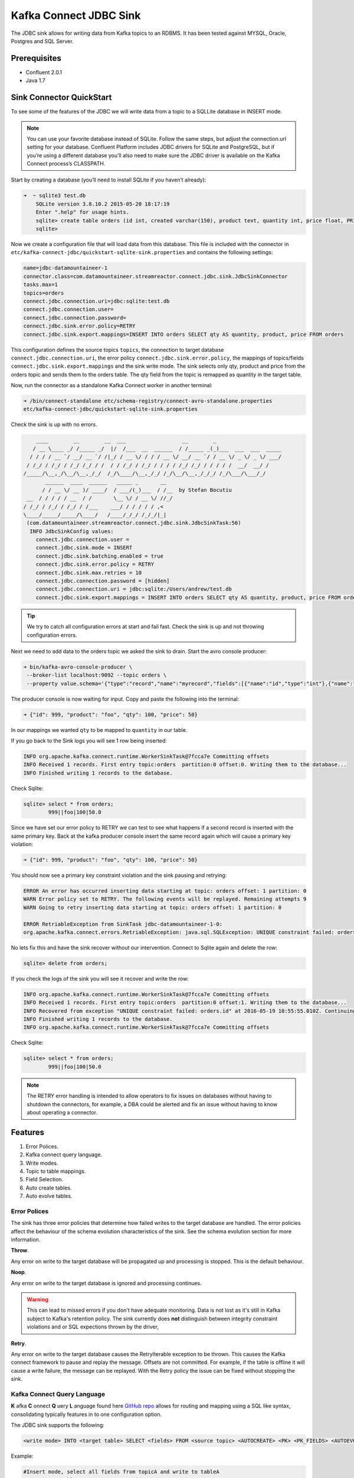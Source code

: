 Kafka Connect JDBC Sink
=======================

The JDBC sink allows for writing data from Kafka topics to an RDBMS. It has been tested against MYSQL, Oracle, Postgres
and SQL Server.

Prerequisites
-------------

-  Confluent 2.0.1
-  Java 1.7


Sink Connector QuickStart
-------------------------


To see some of the features of the JDBC we will write data from a topic to a SQLLite database in INSERT mode.

.. note::

    You can use your favorite database instead of SQLite. Follow the same steps, but adjust the connection.url setting
    for your database. Confluent Platform includes JDBC drivers for SQLite and PostgreSQL, but if you’re using a
    different database you’ll also need to make sure the JDBC driver is available on the Kafka Connect process’s
    CLASSPATH.

Start by creating a database (you’ll need to install SQLite if you haven’t already):

.. sourcecode:: bash

    ➜  ~ sqlite3 test.db
        SQLite version 3.8.10.2 2015-05-20 18:17:19
        Enter ".help" for usage hints.
        sqlite> create table orders (id int, created varchar(150), product text, quantity int, price float, PRIMARY KEY (id))
        sqlite>

Now we create a configuration file that will load data from this database. This file is included with the connector in
``etc/kafka-connect-jdbc/quickstart-sqlite-sink.properties`` and contains the following settings:

.. sourcecode:: bash

    name=jdbc-datamountaineer-1
    connector.class=com.datamountaineer.streamreactor.connect.jdbc.sink.JdbcSinkConnector
    tasks.max=1
    topics=orders
    connect.jdbc.connection.uri=jdbc:sqlite:test.db
    connect.jdbc.connection.user=
    connect.jdbc.connection.password=
    connect.jdbc.sink.error.policy=RETRY
    connect.jdbc.sink.export.mappings=INSERT INTO orders SELECT qty AS quantity, product, price FROM orders

This configuration defines the source topics ``topics``, the connection to target database  ``connect.jdbc.connection.uri``,
the error policy ``connect.jdbc.sink.error.policy``, the mappings of topics/fields ``connect.jdbc.sink.export.mappings``
and the sink write mode. The sink selects only qty, product and price from the orders topic and
sends them to the orders table.  The qty field from the topic is remapped as quantity in the target table.

Now, run the connector as a standalone Kafka Connect worker in another terminal:

.. sourcecode:: bash

    ➜ /bin/connect-standalone etc/schema-registry/connect-avro-standalone.properties
    etc/kafka-connect-jdbc/quickstart-sqlite-sink.properties

Check the sink is up with no errors.

.. sourcecode:: bash

        ____        __        __  ___                  __        _
       / __ \____ _/ /_____ _/  |/  /___  __  ______  / /_____ _(_)___  ___  ___  _____
      / / / / __ `/ __/ __ `/ /|_/ / __ \/ / / / __ \/ __/ __ `/ / __ \/ _ \/ _ \/ ___/
     / /_/ / /_/ / /_/ /_/ / /  / / /_/ / /_/ / / / / /_/ /_/ / / / / /  __/  __/ /
    /_____/\__,_/\__/\__,_/_/  /_/\____/\__,_/_/ /_/\__/\__,_/_/_/ /_/\___/\___/_/
           ______  ____  ______   _____ _       __
          / / __ \/ __ )/ ____/  / ___/(_)___  / /__  by Stefan Bocutiu
     __  / / / / / __  / /       \__ \/ / __ \/ //_/
    / /_/ / /_/ / /_/ / /___    ___/ / / / / / ,<
    \____/_____/_____/\____/   /____/_/_/ /_/_/|_|
     (com.datamountaineer.streamreactor.connect.jdbc.sink.JdbcSinkTask:56)
      INFO JdbcSinkConfig values:
        connect.jdbc.connection.user =
        connect.jdbc.sink.mode = INSERT
        connect.jdbc.sink.batching.enabled = true
        connect.jdbc.sink.error.policy = RETRY
        connect.jdbc.sink.max.retries = 10
        connect.jdbc.connection.password = [hidden]
        connect.jdbc.connection.uri = jdbc:sqlite:/Users/andrew/test.db
        connect.jdbc.sink.export.mappings = INSERT INTO orders SELECT qty AS quantity, product, price FROM orders

.. tip::

    We try to catch all configuration errors at start and fail fast. Check the sink is up and not throwing configuration
    errors.

Next we need to add data to the orders topic we asked the sink to drain. Start the avro console producer:

.. sourcecode:: bash

    ➜ bin/kafka-avro-console-producer \
     --broker-list localhost:9092 --topic orders \
     --property value.schema='{"type":"record","name":"myrecord","fields":[{"name":"id","type":"int"},{"name":"product", "type": "string"}, {"name":"qty", "type": "int"}, {"name":"price", "type": "float"}]}'

The producer console is now waiting for input. Copy and paste the following into the terminal:

.. sourcecode:: bash

    ➜ {"id": 999, "product": "foo", "qty": 100, "price": 50}

In our mappings we wanted ``qty`` to be mapped to ``quantity`` in our table.

If you go back to the Sink logs you will see 1 row being inserted:

.. sourcecode:: bash

    INFO org.apache.kafka.connect.runtime.WorkerSinkTask@7fcca7e Committing offsets
    INFO Received 1 records. First entry topic:orders  partition:0 offset:0. Writing them to the database...
    INFO Finished writing 1 records to the database.

Check Sqlite:

.. sourcecode:: bash

    sqlite> select * from orders;
            999||foo|100|50.0

Since we have set our error policy to RETRY we can test to see what happens if a second record is inserted with the same
primary key. Back at the kafka producer console insert the same record again which will cause a primary key violation:

.. sourcecode:: bash

    ➜ {"id": 999, "product": "foo", "qty": 100, "price": 50}


You should now see a primary key constraint violation and the sink pausing and retrying:

.. sourcecode:: bash

    ERROR An error has occurred inserting data starting at topic: orders offset: 1 partition: 0
    WARN Error policy set to RETRY. The following events will be replayed. Remaining attempts 9
    WARN Going to retry inserting data starting at topic: orders offset: 1 partition: 0

    ERROR RetriableException from SinkTask jdbc-datamountaineer-1-0:
    org.apache.kafka.connect.errors.RetriableException: java.sql.SQLException: UNIQUE constraint failed: orders.id

No lets fix this and have the sink recover without our intervention. Connect to Sqlite again and delete the row:

.. sourcecode:: bash

    sqlite> delete from orders;


If you check the logs of the sink you will see it recover and write the row:

.. sourcecode:: bash

    INFO org.apache.kafka.connect.runtime.WorkerSinkTask@7fcca7e Committing offsets
    INFO Received 1 records. First entry topic:orders  partition:0 offset:1. Writing them to the database...
    INFO Recovered from exception "UNIQUE constraint failed: orders.id" at 2016-05-19 10:55:55.010Z. Continuing to process...
    INFO Finished writing 1 records to the database.
    INFO org.apache.kafka.connect.runtime.WorkerSinkTask@7fcca7e Committing offsets

Check Sqlite:

.. sourcecode:: bash

    sqlite> select * from orders;
            999||foo|100|50.0


.. note::

    The RETRY error handling is intended to allow operators to fix issues on databases without having to shutdown the
    connectors, for example, a DBA could be alerted and fix an issue without having to know about operating a connector.


Features
--------

1. Error Polices.
2. Kafka connect query language.
3. Write modes.
4. Topic to table mappings.
5. Field Selection.
6. Auto create tables.
7. Auto evolve tables.

Error Polices
~~~~~~~~~~~~~

The sink has three error policies that determine how failed writes to the target database are handled. The error policies
affect the behaviour of the schema evolution characteristics of the sink. See the schema evolution section for more
information.

**Throw**.

Any error on write to the target database will be propagated up and processing is stopped. This is the default
behaviour.

**Noop**.

Any error on write to the target database is ignored and processing continues.

.. warning::

    This can lead to missed errors if you don't have adequate monitoring. Data is not lost as it's still in Kafka
    subject to Kafka's retention policy. The sink currently does **not** distinguish between integrity constraint
    violations and or SQL expections thrown by the driver,

**Retry**.

Any error on write to the target database causes the RetryIterable exception to be thrown. This causes the
Kafka connect framework to pause and replay the message. Offsets are not committed. For example, if the table is offline
it will cause a write failure, the message can be replayed. With the Retry policy the issue can be fixed without stopping
the sink.


Kafka Connect Query Language
~~~~~~~~~~~~~~~~~~~~~~~~~~~~

**K** afka **C** onnect **Q** uery **L** anguage found here `GitHub repo <https://github.com/datamountaineer/kafka-connector-query-language>`_
allows for routing and mapping using a SQL like syntax, consolidating typically features in to one configuration option.

The JDBC sink supports the following:

.. sourcecode:: bash

    <write mode> INTO <target table> SELECT <fields> FROM <source topic> <AUTOCREATE> <PK> <PK_FIELDS> <AUTOEVOLVE>

Example:

.. sourcecode:: sql

    #Insert mode, select all fields from topicA and write to tableA
    INSERT INTO tableA SELECT * FROM topicA

    #Insert mode, select 3 fields and rename from topicB and write to tableB
    INSERT INTO tableB SELECT x AS a, y AS b and z AS c FROM topicB

    #Insert mode, select all fields from topicC, auto create tableC and auto evolve, default pks will be created
    INSERT INTO tableC SELECT * FROM topicC AUTOCREATE AUTOEVOLVE

    #Upsert mode, select all fields from topicC, auto create tableC and auto evolve, use field1 and field2 as the primary keys
    UPSERT INTO tableC SELECT * FROM topicC AUTOCREATE PK field1, field2 AUTOEVOLVE

Write Modes
~~~~~~~~~~~

The sink supports both **insert** and **upsert** modes.  This mapping is set in the ``connect.jdbc.sink.export.mappings`` option.

**Insert**

Insert is the default write mode of the sink. Records are batched by the sink and inserted into the target tables wrapped
in a transaction. Any errors occurring during writes are delegated to the error handler defined by the ``connect.jdbc.error.policy``.

**Update**

In this mode the sink prepares upsert statements, the exact syntax is dependent on the target database. The SQL dialect
is obtained from the connection URI. When the sink tries to write, it executes the appropriate upsert statement.
For example, with MySQL it will use the
`ON DUPLICATE KEY <http://dev.mysql.com/doc/refman/5.7/en/insert-on-duplicate.html>`_ to apply an update if a primary
key constraint is violated. If the update fails the sink falls back to the error policy.

The following dialects and upsert statements are supported:

1.  MySQL - `ON DUPLICATE KEY <http://dev.mysql.com/doc/refman/5.7/en/insert-on-duplicate.html>`_
2.  ORACLE - `MERGE <https://docs.oracle.com/cd/B28359_01/server.111/b28286/statements_9016.htm>`_.
3.  MSSQL - `MERGE <https://msdn.microsoft.com/en-us/library/bb510625.aspx>`_.
4.  PostgreSQL - *9.5 and above.* `ON CONFLICT <http://www.postgresql.org/docs/9.5/static/sql-insert.html>`_.


.. note::

    Primary keys are required to be set on the target tables for upsert mode.

**Insert Idempotency**

Kafka currently provides at least once delivery semantics. Therefore, this mode may produce errors if unique constraints
have been implemented on the target tables. If the error policy has been set to NOOP then the sink will discard the error
and continue to process, however, it currently makes no attempt to distinguish violation of integrity constraints from other
SQLExceptions such as casting issues.

**Upsert Idempotency**

Kafka currently provides at least once delivery semantics and order is a guaranteed within partitions.

This mode will, if the same record is delivered twice to the sink, result in an idempotent write. The existing record
will be updated with the values of the second which are the same.

If records are delivered with the same field or group of fields that are used as the primary key on the target table,
but different values, the existing record in the target table will be updated.

Since records are delivered in the order they were written per partition the write is idempotent on failure or restart.
Redelivery produces the same result.


Topic Routing
~~~~~~~~~~~~~

The sink supports topic routing that allows mapping the messages from topics to a specific table. For example, map a
topic called "bloomberg_prices" to a table called "prices". This mapping is set in the ``connect.jdbc.sink.export.mappings``
option.

Example:

.. sourcecode:: sql

    //Select all
    INSERT INTO table1 SELECT * FROM topic1; INSERT INTO tableA SELECT * FROM topicC

.. tip::

    Explicit mapping of topics to tables is required. If not present the sink will not start and fail validation checks.

Field Selection
~~~~~~~~~~~~~~~

The JDBC sink supports field selection and mapping. This mapping is set in the ``connect.jdbc.sink.export.mappings`` option.


Examples:

.. sourcecode:: sql

    //Rename or map columns
    INSERT INTO table1 SELECT lst_price AS price, qty AS quantity FROM topicA

    //Select all
    INSERT INTO table1 SELECT * FROM topic1

.. tip:: Check you mappings to ensure the target columns exist.


.. warning::

    Field selection disables evolving the target table if the upstream schema in the Kafka topic changes. By specifying
    field mappings it is assumed the user is not interested in new upstream fields. For example they may be tapping into a
    pipeline for a Kafka stream job and not be intended as the final recipient of the stream.

    If you chose field selection you must include the primary key fields otherwise the insert will fail.

Auto Create Tables
~~~~~~~~~~~~~~~~~~

The sink supports auto creation of tables for each topic.

Any table auto created will have primary keys added. These can either be user specified fields from the topic schema or 3 default
columns set by the sink. If the defaults are requested the sink creates 3 columns, **__connect_topic**, **__connect_partition** and
**__connect_offset**. These columns are set as primary keys and used as such in insert and upsert modes. They are filled with the
topic name, partition and offset of the record they came from.

This mapping is set in the ``connect.jdbc.sink.export.mappings`` option.


Examples

.. sourcecode:: sql

    //AutoCreate the target table
    INSERT INTO table SELECT * FROM topic AUTOCREATE

    //AuoCreate the target table with USER defined PKS from the record
    INSERT INTO table SELECT * FROM topic AUTOCREATE PK field1, field2

..	note::

    The fields specified as the primary keys must be in the SELECT clause or all fields (*) must be selected

The sink will try and create the table at start up if a schema for the topic is found in the Schema Registry. If no
schema is found the table is created when the first record is received for the topic.


Auto Evolve Tables
~~~~~~~~~~~~~~~~~~

Schema evolution can occur upstream, for example any new fields or change in data type in the schema of the topic, or
downstream DDLs on the database.

Upstream changes must follow the schema evolution rules laid out in the Schema Registry. This sink only supports BACKWARD
and FULLY compatible schemas. If new fields are added the sink will attempt to perform a ALTER table DDL statement against
the target table to add columns. All columns added to the target table are set as nullable.

Fields cannot be deleted upstream. Fields should be of Avro union type [null, <dataType>] with a default set. This allows
the sink to either retrieve the default value or null. Effectively the sink would not be aware that field has been deleted
as a value is always supplied to it.

.. warning::

    If a upstream field is removed and the topic is not following the Schema Registry's  evolution rules, i.e. not full
    or backwards compatible, any errors will default to the error policy.

Downstream changes are handled by the sink. If columns are removed, the mapped fields from the topic are ignored. If
columns are added, we attempt to find a matching field by name in the topic. Changes to data types can only be promotions.

This mapping is set in the ``connect.jdbc.sink.export.mappings`` option.


Example:

.. sourcecode:: sql

    UPSERT into EVOLUTION4 SELECT * FROM demo-evolution AUTOEVOLVE


.. tip::

    If you are adding columns to the target database set them a nullable and/or with a default value.

Configuration
-------------

The JDBC connector gives you quite a bit of flexibility in the databases you can export data to and how that data is
exported. This section first describes how to access databases whose drivers are not included with Confluent Platform,
then gives a few example configuration files that cover common scenarios, then provides an exhaustive description of the
available configuration options.

JDBC Drivers
~~~~~~~~~~~~

The JDBC connector implements the data copying functionality on the generic JDBC APIs, but relies on JDBC drivers to
handle the database-specific implementation of those APIs. Confluent Platform ships with a few JDBC drivers, but if the
driver for your database is not included, you will need to make it available via the ``CLASSPATH``.

One option is to install the JDBC driver jar alongside the connector. The packaged connector is installed in the
``share/java/kafka-connect-jdbc`` directory, relative to the installation directory. If you have installed from Debian
or RPM packages, the connector will be installed in ``/usr/share/java/kafka-connect-jdbc``. If you installed from zip or
tar files, the connector will be installed in the path given above under the directory where you unzipped the Confluent
Platform archive.

Alternatively, you can set the ``CLASSPATH`` variable before running. For example:

.. sourcecode:: bash

    $ CLASSPATH=/usr/local/firebird/* ./bin/connect-distributed ./config/connect-distributed.properties

would add the JDBC driver for the Firebird database, located in ``/usr/local/firebird``, and allow you to use JDBC
connection URLs like ``jdbc:firebirdsql:localhost/3050:/var/lib/firebird/example.db``.

JDBC Sink Connector Configuration Options
~~~~~~~~~~~~~~~~~~~~~~~~~~~~~~~~~~~~~~~~~

``connect.jdbc.connection.uri``

Specifies the JDBC database connection URI.

* Type: string
* Importance: high

``connect.jdbc.connection.user``

Specifies the JDBC connection user.

* Type: string
* Importance: high

``connect.jdbc.connection.password``

Specifies the JDBC connection password.

* Type: password (shows ``[hidden]`` in logs)
* Importance: high

``connect.jdbc.sink.batching.size``

Specifies how many records to insert together at one time. If the connect framework provides less records when it is
calling the sink it won't wait to fulfill this value but rather execute it.

* Type: int
* Importance: high
* Default: 3000


``connect.jdbc.sink.error.policy``

Specifies the action to be taken if an error occurs while inserting the data.

There are three available options, **noop**, the error is swallowed, **throw**, the error is allowed to propagate and retry.
For **retry** the Kafka message is redelivered up to a maximum number of times specified by the ``connect.jdbc.sink.max.retries``
option. The ``connect.jdbc.sink.retry.interval`` option specifies the interval between retries.

The errors will be logged automatically.

* Type: string
* Importance: high
* Default: ``throw``

``connect.jdbc.sink.max.retries``

The maximum number of times a message is retried. Only valid when the ``connect.jdbc.sink.error.policy`` is set to ``retry``.

* Type: string
* Importance: high
* Default: 10


``connect.jdbc.sink.retry.interval``

The interval, in milliseconds between retries if the sink is using ``connect.jdbc.sink.error.policy`` set to **RETRY**.

* Type: int
* Importance: medium
* Default : 60000 (1 minute)


``connect.jdbc.sink.export.mappings``

This mandatory configuration expects a KCQL statement specifing the source (topic) and target (table) mappings as well
as and field selections. Additionally AUTOCREATE (with and without primary keys) and AUTOEVOLVE can be set to control the
sinks behaviour. Multiple route mappings can be separated by a `;`.


``connect.jdbc.sink.schema.registry.url``

The url for the Schema registry. This is used to retrieve the latest schema for table creation.

* Type : string
* Importance : high
* Default : http://localhost:8081


Example Configurations
~~~~~~~~~~~~~~~~~~~~~~

The below example gives a typical example, specifying the connection details, error policy and if batching is enabled.
The most complicated option is the ``connect.jdbc.sink.export.map``. This example has three mappings.

.. sourcecode:: bash

    #Name for the sink connector, must be unique in the cluster
    name=jdbc-datamountaineer-1
    #Name of the Connector class
    connector.class=com.datamountaineer.streamreactor.connect.jdbc.sink.JdbcSinkConnector
    #Maximum number of tasks the Connector can start
    tasks.max=5
    #Input topics (Required by Connect Framework)
    topics=goldman_prices,bloomberg_prices
    #Target database connection URI
    connect.jdbc.connection.uri=jdbc:mariadb://mariadb.landoop.com:3306/jdbc_sink_03
    #Target database username and password
    connect.jdbc.connection.user=testjdbcsink
    connect.jdbc.connection.password=datamountaineers
    #Error policy to handle failures (default is ``throw``)
    connect.jdbc.sink.error.policy=THROW
   #The topic to table mappings
    connect.jdbc.sink.export.mappings=UPSERT INTO prices SELECT * FROM bloomberg_prices AUTOCREATE,UPSERT INTO prices SELECT * FROM
    goldman_prices AUTOCREATE

In this example we tell the sink to AUTOCREATE the prices table and use the default PKs, topic name, partition and offset.
We also tell the sink to map all fields in the Bloomberg prices and Goldman prices topic into the table prices and run in
UPSERT mode.

Deployment Guidelines
---------------------

ANTONIOS?????

TroubleShooting
---------------

**AutoCreate and AutoEvolve**

Ensure you have permissions to execute DDL statements against the database and target table.

**Tables not found**

The sink checks against the metadata of the target database if the tables exist at startup. Ensure the connection URI is
correct for your target database.

EXAMPLE connection strings.